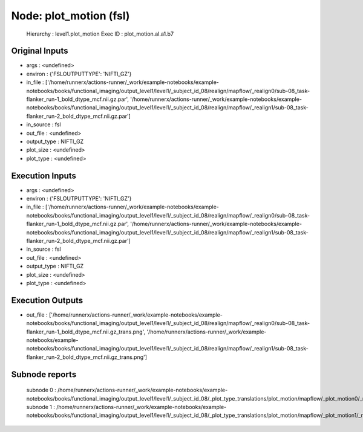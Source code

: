 Node: plot_motion (fsl)
=======================


 Hierarchy : level1.plot_motion
 Exec ID : plot_motion.aI.a1.b7


Original Inputs
---------------


* args : <undefined>
* environ : {'FSLOUTPUTTYPE': 'NIFTI_GZ'}
* in_file : ['/home/runnerx/actions-runner/_work/example-notebooks/example-notebooks/books/functional_imaging/output_level1/level1/_subject_id_08/realign/mapflow/_realign0/sub-08_task-flanker_run-1_bold_dtype_mcf.nii.gz.par', '/home/runnerx/actions-runner/_work/example-notebooks/example-notebooks/books/functional_imaging/output_level1/level1/_subject_id_08/realign/mapflow/_realign1/sub-08_task-flanker_run-2_bold_dtype_mcf.nii.gz.par']
* in_source : fsl
* out_file : <undefined>
* output_type : NIFTI_GZ
* plot_size : <undefined>
* plot_type : <undefined>


Execution Inputs
----------------


* args : <undefined>
* environ : {'FSLOUTPUTTYPE': 'NIFTI_GZ'}
* in_file : ['/home/runnerx/actions-runner/_work/example-notebooks/example-notebooks/books/functional_imaging/output_level1/level1/_subject_id_08/realign/mapflow/_realign0/sub-08_task-flanker_run-1_bold_dtype_mcf.nii.gz.par', '/home/runnerx/actions-runner/_work/example-notebooks/example-notebooks/books/functional_imaging/output_level1/level1/_subject_id_08/realign/mapflow/_realign1/sub-08_task-flanker_run-2_bold_dtype_mcf.nii.gz.par']
* in_source : fsl
* out_file : <undefined>
* output_type : NIFTI_GZ
* plot_size : <undefined>
* plot_type : <undefined>


Execution Outputs
-----------------


* out_file : ['/home/runnerx/actions-runner/_work/example-notebooks/example-notebooks/books/functional_imaging/output_level1/level1/_subject_id_08/realign/mapflow/_realign0/sub-08_task-flanker_run-1_bold_dtype_mcf.nii.gz_trans.png', '/home/runnerx/actions-runner/_work/example-notebooks/example-notebooks/books/functional_imaging/output_level1/level1/_subject_id_08/realign/mapflow/_realign1/sub-08_task-flanker_run-2_bold_dtype_mcf.nii.gz_trans.png']


Subnode reports
---------------


 subnode 0 : /home/runnerx/actions-runner/_work/example-notebooks/example-notebooks/books/functional_imaging/output_level1/level1/_subject_id_08/_plot_type_translations/plot_motion/mapflow/_plot_motion0/_report/report.rst
 subnode 1 : /home/runnerx/actions-runner/_work/example-notebooks/example-notebooks/books/functional_imaging/output_level1/level1/_subject_id_08/_plot_type_translations/plot_motion/mapflow/_plot_motion1/_report/report.rst

